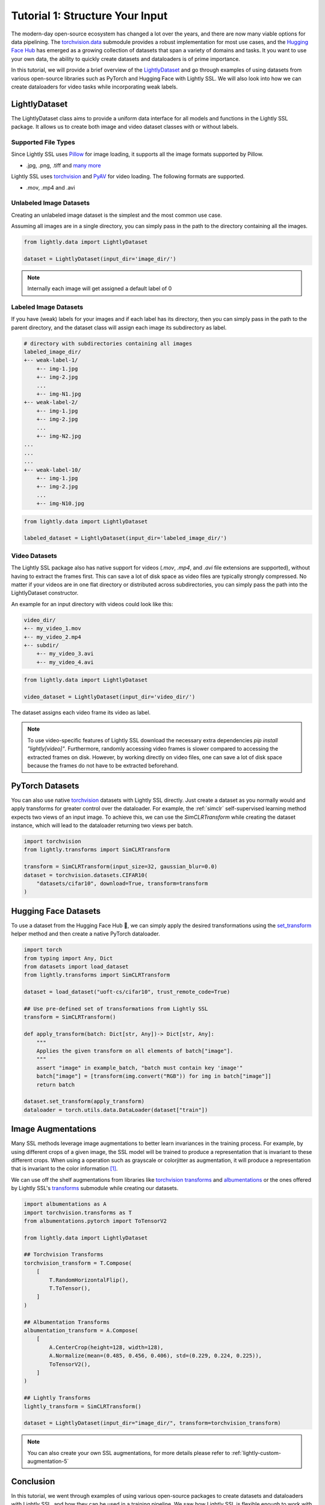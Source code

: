 .. _input-structure-label:

Tutorial 1: Structure Your Input
================================

The modern-day open-source ecosystem has changed a lot over the years, and there are now
many viable options for data pipelining. The `torchvision.data <https://pytorch.org/vision/main/datasets.html>`_ submodule provides a robust implementation for most use cases,
and the `Hugging Face Hub <https://hf.co>`_ has emerged as a growing collection of datasets that span a variety of domains and tasks.
It you want to use your own data, the ability to quickly create datasets and dataloaders is of prime importance.

In this tutorial, we will provide a brief overview of the `LightlyDataset <https://docs.lightly.ai/self-supervised-learning/lightly.data.html#lightly.data.dataset.LightlyDataset>`_
and go through examples of using datasets from various open-source libraries such as PyTorch and
Hugging Face with Lightly SSL. We will also look into how we can create dataloaders
for video tasks while incorporating weak labels.


LightlyDataset
--------------

The LightlyDataset class aims to provide a uniform data interface for all models and functions in the Lightly SSL package.
It allows us to create both image and video dataset classes with or without labels.

Supported File Types
^^^^^^^^^^^^^^^^^^^^

Since Lightly SSL uses `Pillow <https://github.com/python-pillow/Pillow>`_
for image loading, it supports all the image formats supported by Pillow.

- .jpg, .png, .tiff and 
  `many more <https://pillow.readthedocs.io/en/stable/handbook/image-file-formats.html>`_

Lightly SSL uses `torchvision <https://github.com/pytorch/vision>`_ and
`PyAV <https://github.com/PyAV-Org/PyAV>`_ for video loading. The following formats are supported.

- .mov, .mp4 and .avi

Unlabeled Image Datasets
^^^^^^^^^^^^^^^^^^^^^^^^^

Creating an unlabeled image dataset is the simplest and the most common use case.

Assuming all images are in a single directory, you can simply pass in the path to the directory containing all the images.

.. code-block:: python

    from lightly.data import LightlyDataset

    dataset = LightlyDataset(input_dir='image_dir/')

.. note::

    Internally each image will get assigned a default label of 0

Labeled Image Datasets
^^^^^^^^^^^^^^^^^^^^^^

If you have (weak) labels for your images and if each label has its directory,
then you can simply pass in the path to the parent directory,
and the dataset class will assign each image its subdirectory as label.

.. code-block:: bash

    # directory with subdirectories containing all images
    labeled_image_dir/
    +-- weak-label-1/
        +-- img-1.jpg
        +-- img-2.jpg
        ...
        +-- img-N1.jpg
    +-- weak-label-2/
        +-- img-1.jpg
        +-- img-2.jpg
        ...
        +-- img-N2.jpg
    ...
    ...
    ...
    +-- weak-label-10/
        +-- img-1.jpg
        +-- img-2.jpg
        ...
        +-- img-N10.jpg

.. code-block:: python

   from lightly.data import LightlyDataset

   labeled_dataset = LightlyDataset(input_dir='labeled_image_dir/')

Video Datasets
^^^^^^^^^^^^^^

The Lightly SSL package also has native support for videos (`.mov`, `.mp4`, and `.avi` file extensions are supported),
without having to extract the frames first. This can save a lot of disk space as video files are
typically strongly compressed. No matter if your videos are in one flat directory or distributed across subdirectories,
you can simply pass the path into the LightlyDataset constructor.

An example for an input directory with videos could look like this:

.. code-block:: bash

    video_dir/
    +-- my_video_1.mov
    +-- my_video_2.mp4
    +-- subdir/
        +-- my_video_3.avi
        +-- my_video_4.avi

.. code-block:: python

   from lightly.data import LightlyDataset

   video_dataset = LightlyDataset(input_dir='video_dir/')

The dataset assigns each video frame its video as label.

.. note::

   To use video-specific features of Lightly SSL download the necessary extra dependencies `pip install "lightly[video]"`. Furthermore,
   randomly accessing video frames is slower compared to accessing the extracted frames on disk. However,
   by working directly on video files, one can save a lot of disk space because the frames do not have to
   be extracted beforehand.

PyTorch Datasets
----------------

You can also use native `torchvision <https://pytorch.org/vision/main/datasets.html>`_ datasets with Lightly SSL directly.
Just create a dataset as you normally would and apply transforms for greater control over the dataloader. For example, the
:ref:`simclr` self-supervised learning method expects two views of an input image. To achieve this, we can use the `SimCLRTransform`
while creating the dataset instance, which will lead to the dataloader returning two views per batch.

.. code-block:: python

   import torchvision
   from lightly.transforms import SimCLRTransform

   transform = SimCLRTransform(input_size=32, gaussian_blur=0.0)
   dataset = torchvision.datasets.CIFAR10(
       "datasets/cifar10", download=True, transform=transform
   )


Hugging Face Datasets
--------------------

To use a dataset from the Hugging Face Hub 🤗, we can simply apply the desired transformations using the
`set_transform <https://huggingface.co/docs/datasets/v2.20.0/en/package_reference/main_classes#datasets.Dataset.set_transform>`_
helper method and then create a native PyTorch dataloader.


.. code-block:: python

    import torch
    from typing import Any, Dict
    from datasets import load_dataset
    from lightly.transforms import SimCLRTransform

    dataset = load_dataset("uoft-cs/cifar10", trust_remote_code=True)

    ## Use pre-defined set of transformations from Lightly SSL
    transform = SimCLRTransform()

    def apply_transform(batch: Dict[str, Any])-> Dict[str, Any]:
        """
        Applies the given transform on all elements of batch["image"].
        """
        assert "image" in example_batch, "batch must contain key 'image'"
        batch["image"] = [transform(img.convert("RGB")) for img in batch["image"]]
        return batch

    dataset.set_transform(apply_transform)
    dataloader = torch.utils.data.DataLoader(dataset["train"])

Image Augmentations
-------------------

Many SSL methods leverage image augmentations to better learn invariances in the training process. For example,
by using different crops of a given image, the SSL model will be trained to produce a representation
that is invariant to these different crops. When using a operation such as grayscale or colorjitter as augmentation,
it will produce a representation that is invariant to the color information [1]_.

We can use off the shelf augmentations from libraries like `torchvision transforms <https://pytorch.org/vision/stable/transforms.html>`_
and `albumentations <https://albumentations.ai/docs/>`_ or the ones offered by Lightly SSL's
`transforms <https://docs.lightly.ai/self-supervised-learning/lightly.transforms.html>`_ submodule while creating our datasets.

.. code-block:: python

    import albumentations as A
    import torchvision.transforms as T
    from albumentations.pytorch import ToTensorV2

    from lightly.data import LightlyDataset

    ## Torchvision Transforms
    torchvision_transform = T.Compose(
        [
            T.RandomHorizontalFlip(),
            T.ToTensor(),
        ]
    )

    ## Albumentation Transforms
    albumentation_transform = A.Compose(
        [
            A.CenterCrop(height=128, width=128),
            A.Normalize(mean=(0.485, 0.456, 0.406), std=(0.229, 0.224, 0.225)),
            ToTensorV2(),
        ]
    )

    ## Lightly Transforms
    lightly_transform = SimCLRTransform()

    dataset = LightlyDataset(input_dir="image_dir/", transform=torchvision_transform)

.. note::

   You can also create your own SSL augmentations, for more details please refer to :ref:`lightly-custom-augmentation-5`


Conclusion
----------

In this tutorial, we went through examples of using various open-source packages to create datasets and dataloaders with Lightly SSL,
and how they can be used in a training pipeline. We saw how Lightly SSL is flexible enough to work with all major data sources,
and how we can write training pipelines that work with any format.

Now that we are are familiar with creating datasets and dataloaders, lets'
jump right into training a model:

- :ref:`lightly-moco-tutorial-2`
- :ref:`lightly-simclr-tutorial-3`
- :ref:`lightly-simsiam-tutorial-4`
- :ref:`lightly-custom-augmentation-5`
- :ref:`lightly-detectron-tutorial-6`

If you are looking for a use case that's not covered by the above tutorials please
let us know by `creating an issue <https://github.com/lightly-ai/lightly/issues/new>`_
for it.

.. [1] Section 3.1, Role of Data Augmentation. A Cookbook of Self-Supervised Learning (arXiv:2304.12210)

